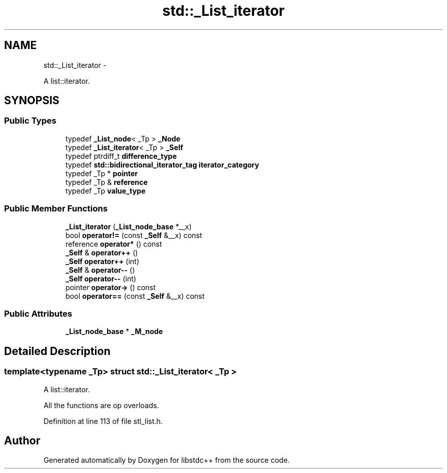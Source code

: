 .TH "std::_List_iterator" 3 "Sun Oct 10 2010" "libstdc++" \" -*- nroff -*-
.ad l
.nh
.SH NAME
std::_List_iterator \- 
.PP
A list::iterator.  

.SH SYNOPSIS
.br
.PP
.SS "Public Types"

.in +1c
.ti -1c
.RI "typedef \fB_List_node\fP< _Tp > \fB_Node\fP"
.br
.ti -1c
.RI "typedef \fB_List_iterator\fP< _Tp > \fB_Self\fP"
.br
.ti -1c
.RI "typedef ptrdiff_t \fBdifference_type\fP"
.br
.ti -1c
.RI "typedef \fBstd::bidirectional_iterator_tag\fP \fBiterator_category\fP"
.br
.ti -1c
.RI "typedef _Tp * \fBpointer\fP"
.br
.ti -1c
.RI "typedef _Tp & \fBreference\fP"
.br
.ti -1c
.RI "typedef _Tp \fBvalue_type\fP"
.br
.in -1c
.SS "Public Member Functions"

.in +1c
.ti -1c
.RI "\fB_List_iterator\fP (\fB_List_node_base\fP *__x)"
.br
.ti -1c
.RI "bool \fBoperator!=\fP (const \fB_Self\fP &__x) const "
.br
.ti -1c
.RI "reference \fBoperator*\fP () const "
.br
.ti -1c
.RI "\fB_Self\fP & \fBoperator++\fP ()"
.br
.ti -1c
.RI "\fB_Self\fP \fBoperator++\fP (int)"
.br
.ti -1c
.RI "\fB_Self\fP & \fBoperator--\fP ()"
.br
.ti -1c
.RI "\fB_Self\fP \fBoperator--\fP (int)"
.br
.ti -1c
.RI "pointer \fBoperator->\fP () const "
.br
.ti -1c
.RI "bool \fBoperator==\fP (const \fB_Self\fP &__x) const "
.br
.in -1c
.SS "Public Attributes"

.in +1c
.ti -1c
.RI "\fB_List_node_base\fP * \fB_M_node\fP"
.br
.in -1c
.SH "Detailed Description"
.PP 

.SS "template<typename _Tp> struct std::_List_iterator< _Tp >"
A list::iterator. 

All the functions are op overloads. 
.PP
Definition at line 113 of file stl_list.h.

.SH "Author"
.PP 
Generated automatically by Doxygen for libstdc++ from the source code.
